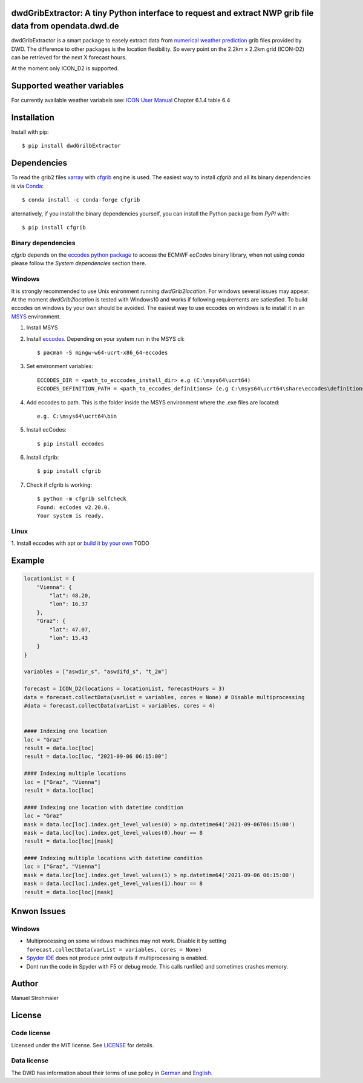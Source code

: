 dwdGribExtractor: A tiny Python interface to request and extract NWP grib file data from opendata.dwd.de
========================================================================================================

.. image:: https://img.shields.io/pypi/v/dwdGribExtractor.svg
   :target: https://img.shields.io/pypi/v/dwdGribExtractor

dwdGribExtractor is a smart package to easely extract data from `numerical weather prediction <https://www.dwd.de/EN/ourservices/nwp_forecast_data/nwp_forecast_data.html>`_ 
grib files provided by DWD.
The difference to other packages is the location flexibility. So every point
on the 2.2km x 2.2km grid (ICON-D2) can be retrieved for the next X forecast hours.    

At the moment only ICON_D2 is supported.

Supported weather variables
===========================
For currently available weather variabels see: `ICON User Manual <https://www.dwd.de/SharedDocs/downloads/DE/modelldokumentationen/nwv/icon/icon_dbbeschr_aktuell.pdf?view=nasPublication&nn=495490/>`_
Chapter 6.1.4 table 6.4

Installation
============
Install with pip::

    $ pip install dwdGrilbExtractor
    
Dependencies
============

To read the grib2 files `xarray <http://xarray.pydata.org/en/stable/>`_ with `cfgrib <https://github.com/ecmwf/cfgrib/>`_ engine is used. 
The easiest way to install *cfgrib* and all its binary dependencies is via `Conda <https://conda.io/>`_::

    $ conda install -c conda-forge cfgrib

alternatively, if you install the binary dependencies yourself, you can install the
Python package from *PyPI* with::

    $ pip install cfgrib

Binary dependencies
-------------------

*cfgrib* depends on the `eccodes python package <https://pypi.org/project/eccodes>`_
to access the ECMWF *ecCodes* binary library,
when not using *conda* please follow the *System dependencies* section there.

Windows
-------
It is strongly recommended to use Unix enironment running *dwdGrib2location*. For 
windows several issues may appear. At the moment *dwdGrib2location* is tested
with Windows10 and works if following requirements are satiesfied.
To build eccodes on windows by your own should be avoided. The easiest way to 
use eccodes on windows is to install it in an `MSYS <https://www.msys2.org/>`_ environment. 

1. Install MSYS

2. Install `eccodes <https://packages.msys2.org/base/mingw-w64-eccodes>`_. Depending on your system run in the MSYS cli::

    $ pacman -S mingw-w64-ucrt-x86_64-eccodes

3. Set environment variables::

    ECCODES_DIR = <path_to_ecccodes_install_dir> e.g (C:\msys64\ucrt64)
    ECCODES_DEFINITION_PATH = <path_to_eccodes_definitions> (e.g C:\msys64\ucrt64\share\eccodes\definitions)

4. Add eccodes to path. This is the folder inside the MSYS environment where the .exe files are located::

    e.g. C:\msys64\ucrt64\bin  

5. Install ecCodes::

    $ pip install eccodes

6. Install cfgrib::

    $ pip install cfgrib

7. Check if cfgrib is working::

    $ python -m cfgrib selfcheck
    Found: ecCodes v2.20.0.
    Your system is ready. 

Linux
-----
1. Install eccodes with apt or `build it by your own <https://gist.github.com/MHBalsmeier/a01ad4e07ecf467c90fad2ac7719844a>`_
TODO

Example
============
.. code-block:: python

    locationList = {     
        "Vienna": {
            "lat": 48.20,
            "lon": 16.37     
        },
        "Graz": {
            "lat": 47.07,
            "lon": 15.43     
        }
    }
    
    variables = ["aswdir_s", "aswdifd_s", "t_2m"]
    
    forecast = ICON_D2(locations = locationList, forecastHours = 3)
    data = forecast.collectData(varList = variables, cores = None) # Disable multiprocessing
    #data = forecast.collectData(varList = variables, cores = 4)
    
    
    #### Indexing one location
    loc = "Graz"
    result = data.loc[loc]
    result = data.loc[loc, "2021-09-06 06:15:00"]

    #### Indexing multiple locations
    loc = ["Graz", "Vienna"]
    result = data.loc[loc]
    
    #### Indexing one location with datetime condition
    loc = "Graz"
    mask = data.loc[loc].index.get_level_values(0) > np.datetime64('2021-09-06T06:15:00')
    mask = data.loc[loc].index.get_level_values(0).hour == 8
    result = data.loc[loc][mask]
    
    #### Indexing multiple locations with datetime condition
    loc = ["Graz", "Vienna"]
    mask = data.loc[loc].index.get_level_values(1) > np.datetime64('2021-09-06 06:15:00')
    mask = data.loc[loc].index.get_level_values(1).hour == 8
    result = data.loc[loc][mask]
    
Knwon Issues
============
Windows
-------
- Multiprocessing on some windows machines may not work. Disable it by setting ``forecast.collectData(varList = variables, cores = None)`` 
- `Spyder IDE <https://www.spyder-ide.org/>`_ does not produce print outputs if multiprocessing is enabled.
- Dont run the code in Spyder with F5 or debug mode. This calls runfile() and sometimes crashes memory.  

Author
======
Manuel Strohmaier

License
=======

Code license
------------
Licensed under the MIT license. See `LICENSE <https://github.com/panodata/dwdGrib2location/blob/master/LICENSE>`_ for details.

Data license
------------
The DWD has information about their terms of use policy in
`German <https://www.dwd.de/DE/service/copyright/copyright_node.html>`_
and
`English <https://www.dwd.de/EN/service/copyright/copyright_node.html>`_.
